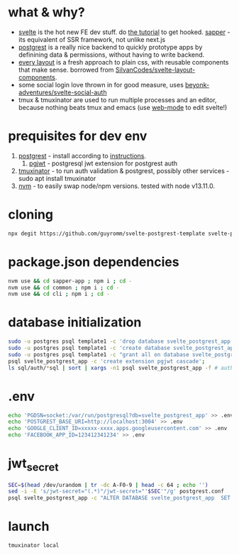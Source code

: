 * what & why?
- [[https://svelte.dev/][svelte]] is the hot new FE dev stuff. do [[https://svelte.dev/tutorial/basics][the tutorial]] to get hooked. [[https://sapper.svelte.dev/][sapper]] - its equivalent of SSR
  framework, not unlike next.js
- [[http://postgrest.org/][postgrest]] is a really nice backend to quickly prototype apps by
  definining data & permissions, without having to write backend.
- [[https://every-layout.dev/][every layout]] is a fresh approach to plain css, with reusable components that make sense. borrowed from [[https://github.com/SilvanCodes/svelte-layout-components][SilvanCodes/svelte-layout-components]].
- some social login love thrown in for good measure, uses [[https://github.com/beyonk-adventures/svelte-social-auth][beyonk-adventures/svelte-social-auth]]
- tmux & tmuxinator are used to run multiple processes and an editor, because nothing beats tmux and emacs (use [[http://web-mode.org/][web-mode]] to edit svelte!)
* prequisites for dev env
1. [[https://github.com/PostgREST/postgrest/releases/latest][postgrest]] - install according to [[http://postgrest.org/en/v6.0/tutorials/tut0.html][instructions]].
   1. [[https://github.com/michelp/pgjwt][pgjwt]] - postgresql jwt extension for postgrest auth
2. [[https://github.com/tmuxinator/tmuxinator][tmuxinator]] - to run auth validation & postgrest, possibly other services - sudo apt install tmuxinator
3. [[https://github.com/nvm-sh/nvm][nvm]] - to easily swap node/npm versions. tested with node v13.11.0.
* cloning
#+BEGIN_SRC sh
npx degit https://github.com/guyromm/svelte-postgrest-template svelte-postgrest-app
#+END_SRC
* package.json dependencies
#+BEGIN_SRC sh
nvm use && cd sapper-app ; npm i ; cd -
nvm use && cd common ; npm i ; cd -
nvm use && cd cli ; npm i ; cd -
#+END_SRC
* database initialization
#+BEGIN_SRC sh
sudo -u postgres psql template1 -c 'drop database svelte_postgrest_app'
sudo -u postgres psql template1 -c 'create database svelte_postgrest_app'
sudo -u postgres psql template1 -c "grant all on database svelte_postgrest_app to $USER"
psql svelte_postgrest_app -c 'create extension pgjwt cascade';
ls sql/auth/*sql | sort | xargs -n1 psql svelte_postgrest_app -f # auth schema
#+END_SRC
* .env
#+BEGIN_SRC sh
echo 'PGDSN=socket:/var/run/postgresql?db=svelte_postgrest_app' >> .env
echo 'POSTGREST_BASE_URI=http://localhost:3004' >> .env
echo 'GOOGLE_CLIENT_ID=xxxxx-xxxx.apps.googleusercontent.com' >> .env
echo 'FACEBOOK_APP_ID=123412341234' >> .env
#+END_SRC
* jwt_secret
#+BEGIN_SRC sh
SEC=$(head /dev/urandom | tr -dc A-F0-9 | head -c 64 ; echo '')
sed -i -E 's/jwt-secret="(.*)"/jwt-secret="'$SEC'"/g' postgrest.conf
psql svelte_postgrest_app -c "ALTER DATABASE svelte_postgrest_app  SET app.jwt_secret = '$SEC'"
#+END_SRC
* launch
#+BEGIN_SRC sh
tmuxinator local
#+END_SRC

